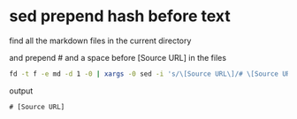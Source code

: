#+STARTUP: showall
* sed prepend hash before text

find all the markdown files in the current directory

and prepend # and a space before [Source URL] in the files

#+begin_src sh
fd -t f -e md -d 1 -0 | xargs -0 sed -i 's/\[Source URL\]/# \[Source URL\]/g'
#+end_src

output

#+begin_example
# [Source URL]
#+end_example

